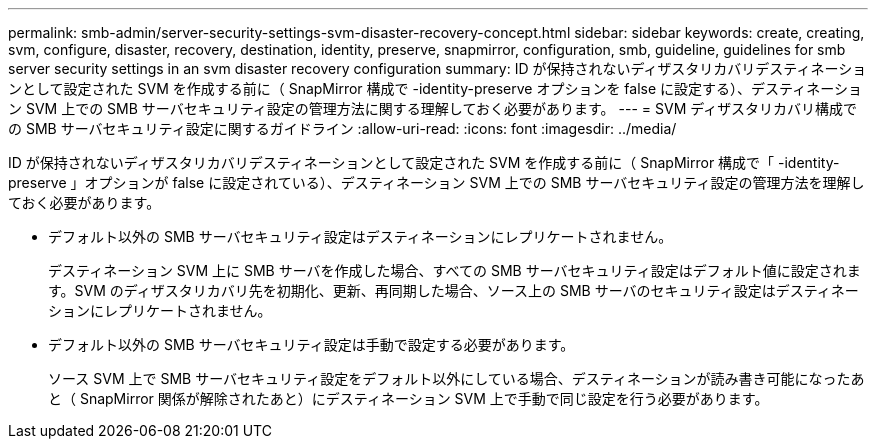 ---
permalink: smb-admin/server-security-settings-svm-disaster-recovery-concept.html 
sidebar: sidebar 
keywords: create, creating, svm, configure, disaster, recovery, destination, identity, preserve, snapmirror, configuration, smb, guideline, guidelines for smb server security settings in an svm disaster recovery configuration 
summary: ID が保持されないディザスタリカバリデスティネーションとして設定された SVM を作成する前に（ SnapMirror 構成で -identity-preserve オプションを false に設定する）、デスティネーション SVM 上での SMB サーバセキュリティ設定の管理方法に関する理解しておく必要があります。 
---
= SVM ディザスタリカバリ構成での SMB サーバセキュリティ設定に関するガイドライン
:allow-uri-read: 
:icons: font
:imagesdir: ../media/


[role="lead"]
ID が保持されないディザスタリカバリデスティネーションとして設定された SVM を作成する前に（ SnapMirror 構成で「 -identity-preserve 」オプションが false に設定されている）、デスティネーション SVM 上での SMB サーバセキュリティ設定の管理方法を理解しておく必要があります。

* デフォルト以外の SMB サーバセキュリティ設定はデスティネーションにレプリケートされません。
+
デスティネーション SVM 上に SMB サーバを作成した場合、すべての SMB サーバセキュリティ設定はデフォルト値に設定されます。SVM のディザスタリカバリ先を初期化、更新、再同期した場合、ソース上の SMB サーバのセキュリティ設定はデスティネーションにレプリケートされません。

* デフォルト以外の SMB サーバセキュリティ設定は手動で設定する必要があります。
+
ソース SVM 上で SMB サーバセキュリティ設定をデフォルト以外にしている場合、デスティネーションが読み書き可能になったあと（ SnapMirror 関係が解除されたあと）にデスティネーション SVM 上で手動で同じ設定を行う必要があります。


